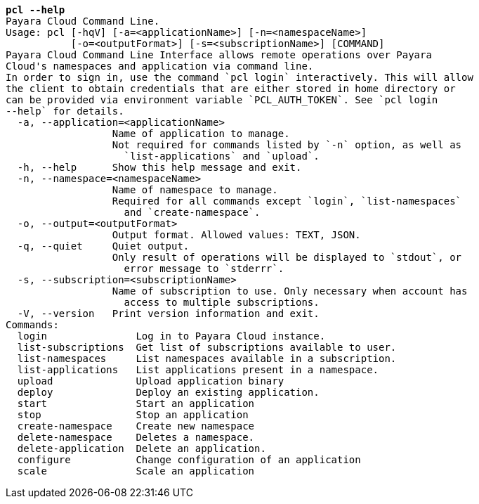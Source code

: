 [listing,subs="+macros,+quotes"]
----
*pcl --help*
Payara Cloud Command Line.
Usage: pcl [-hqV] [-a=<applicationName>] [-n=<namespaceName>]
           [-o=<outputFormat>] [-s=<subscriptionName>] [COMMAND]
Payara Cloud Command Line Interface allows remote operations over Payara
Cloud's namespaces and application via command line.
In order to sign in, use the command +++`+++pcl login+++`+++ interactively. This will allow
the client to obtain credentials that are either stored in home directory or
can be provided via environment variable +++`+++PCL+++_+++AUTH+++_+++TOKEN+++`+++. See +++`+++pcl login
--help+++`+++ for details.
  -a, --application=<applicationName>
                  Name of application to manage.
                  Not required for commands listed by +++`+++-n+++`+++ option, as well as
                    +++`+++list-applications+++`+++ and +++`+++upload+++`+++.
  -h, --help      Show this help message and exit.
  -n, --namespace=<namespaceName>
                  Name of namespace to manage.
                  Required for all commands except +++`+++login+++`+++, +++`+++list-namespaces+++`+++
                    and +++`+++create-namespace+++`+++.
  -o, --output=<outputFormat>
                  Output format. Allowed values: TEXT, JSON.
  -q, --quiet     Quiet output.
                  Only result of operations will be displayed to +++`+++stdout+++`+++, or
                    error message to +++`+++stderrr+++`+++.
  -s, --subscription=<subscriptionName>
                  Name of subscription to use. Only necessary when account has
                    access to multiple subscriptions.
  -V, --version   Print version information and exit.
Commands:
  login               Log in to Payara Cloud instance.
  list-subscriptions  Get list of subscriptions available to user.
  list-namespaces     List namespaces available in a subscription.
  list-applications   List applications present in a namespace.
  upload              Upload application binary
  deploy              Deploy an existing application.
  start               Start an application
  stop                Stop an application
  create-namespace    Create new namespace
  delete-namespace    Deletes a namespace.
  delete-application  Delete an application.
  configure           Change configuration of an application
  scale               Scale an application

----
